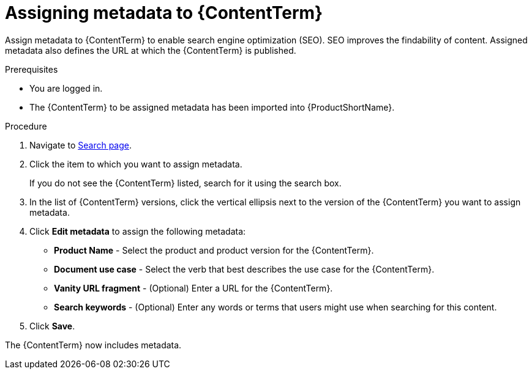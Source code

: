 [id="assigning-metadata-to-a-module_{context}"]
= Assigning metadata to {ContentTerm}

[role="_abstract"]
Assign metadata to {ContentTerm} to enable search engine optimization (SEO). SEO improves the findability of content. Assigned metadata also defines the URL at which the {ContentTerm} is published.

.Prerequisites

* You are logged in.
* The {ContentTerm} to be assigned metadata has been imported into {ProductShortName}.

.Procedure

. Navigate to link:{LinkToSearchPage}[Search page].

. Click the item to which you want to assign metadata.
+
If you do not see the {ContentTerm} listed, search for it using the search box.

. In the list of {ContentTerm} versions, click the vertical ellipsis next to the version of the {ContentTerm} you want to assign metadata.

. Click *Edit metadata* to assign the following metadata: 
+
* *Product Name* - Select the product and product version for the {ContentTerm}.
* *Document use case* - Select the verb that best describes the use case for the {ContentTerm}.
* *Vanity URL fragment* - (Optional) Enter a URL for the {ContentTerm}.
* *Search keywords* - (Optional) Enter any words or terms that users might use when searching for this content.

. Click *Save*.

The {ContentTerm} now includes metadata.
